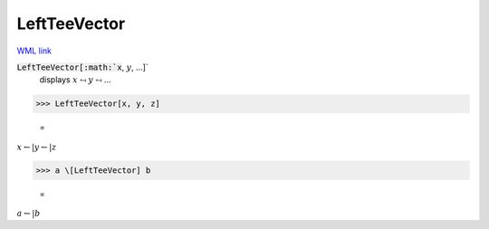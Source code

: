 LeftTeeVector
=============

`WML link <https://reference.wolfram.com/language/ref/LeftTeeVector.html>`_


:code:`LeftTeeVector[:math:`x`, :math:`y`, ...]`
    displays :math:`x` ⥚ :math:`y` ⥚ ...





>>> LeftTeeVector[x, y, z]

    =
:math:`x \leftharpoonup | y \leftharpoonup | z`


>>> a \[LeftTeeVector] b

    =
:math:`a \leftharpoonup | b`


